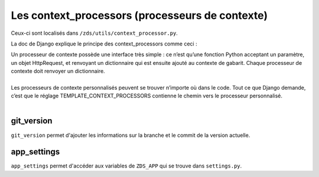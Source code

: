 ================================================
Les context_processors (processeurs de contexte)
================================================

Ceux-ci sont localisés dans ``/zds/utils/context_processor.py``.

La doc de Django explique le principe des context_processors comme ceci :

| Un processeur de contexte possède une interface très simple : ce n’est qu’une fonction Python acceptant un paramètre, un objet HttpRequest, et renvoyant un dictionnaire qui est ensuite ajouté au contexte de gabarit. Chaque processeur de contexte doit renvoyer un dictionnaire.
|
| Les processeurs de contexte personnalisés peuvent se trouver n’importe où dans le code. Tout ce que Django demande, c’est que le réglage TEMPLATE_CONTEXT_PROCESSORS contienne le chemin vers le processeur personnalisé.
|


git_version
===========

``git_version`` permet d'ajouter les informations sur la branche et le commit de la version actuelle.

app_settings
============

``app_settings`` permet d'accéder aux variables de ``ZDS_APP`` qui se trouve dans ``settings.py``.